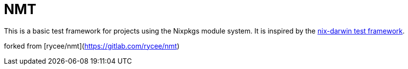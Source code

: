 = NMT
:nix-darwin: https://github.com/LnL7/nix-darwin

This is a basic test framework for projects using the Nixpkgs module
system. It is inspired by the {nix-darwin}[nix-darwin test framework].


forked from [rycee/nmt](https://gitlab.com/rycee/nmt)
